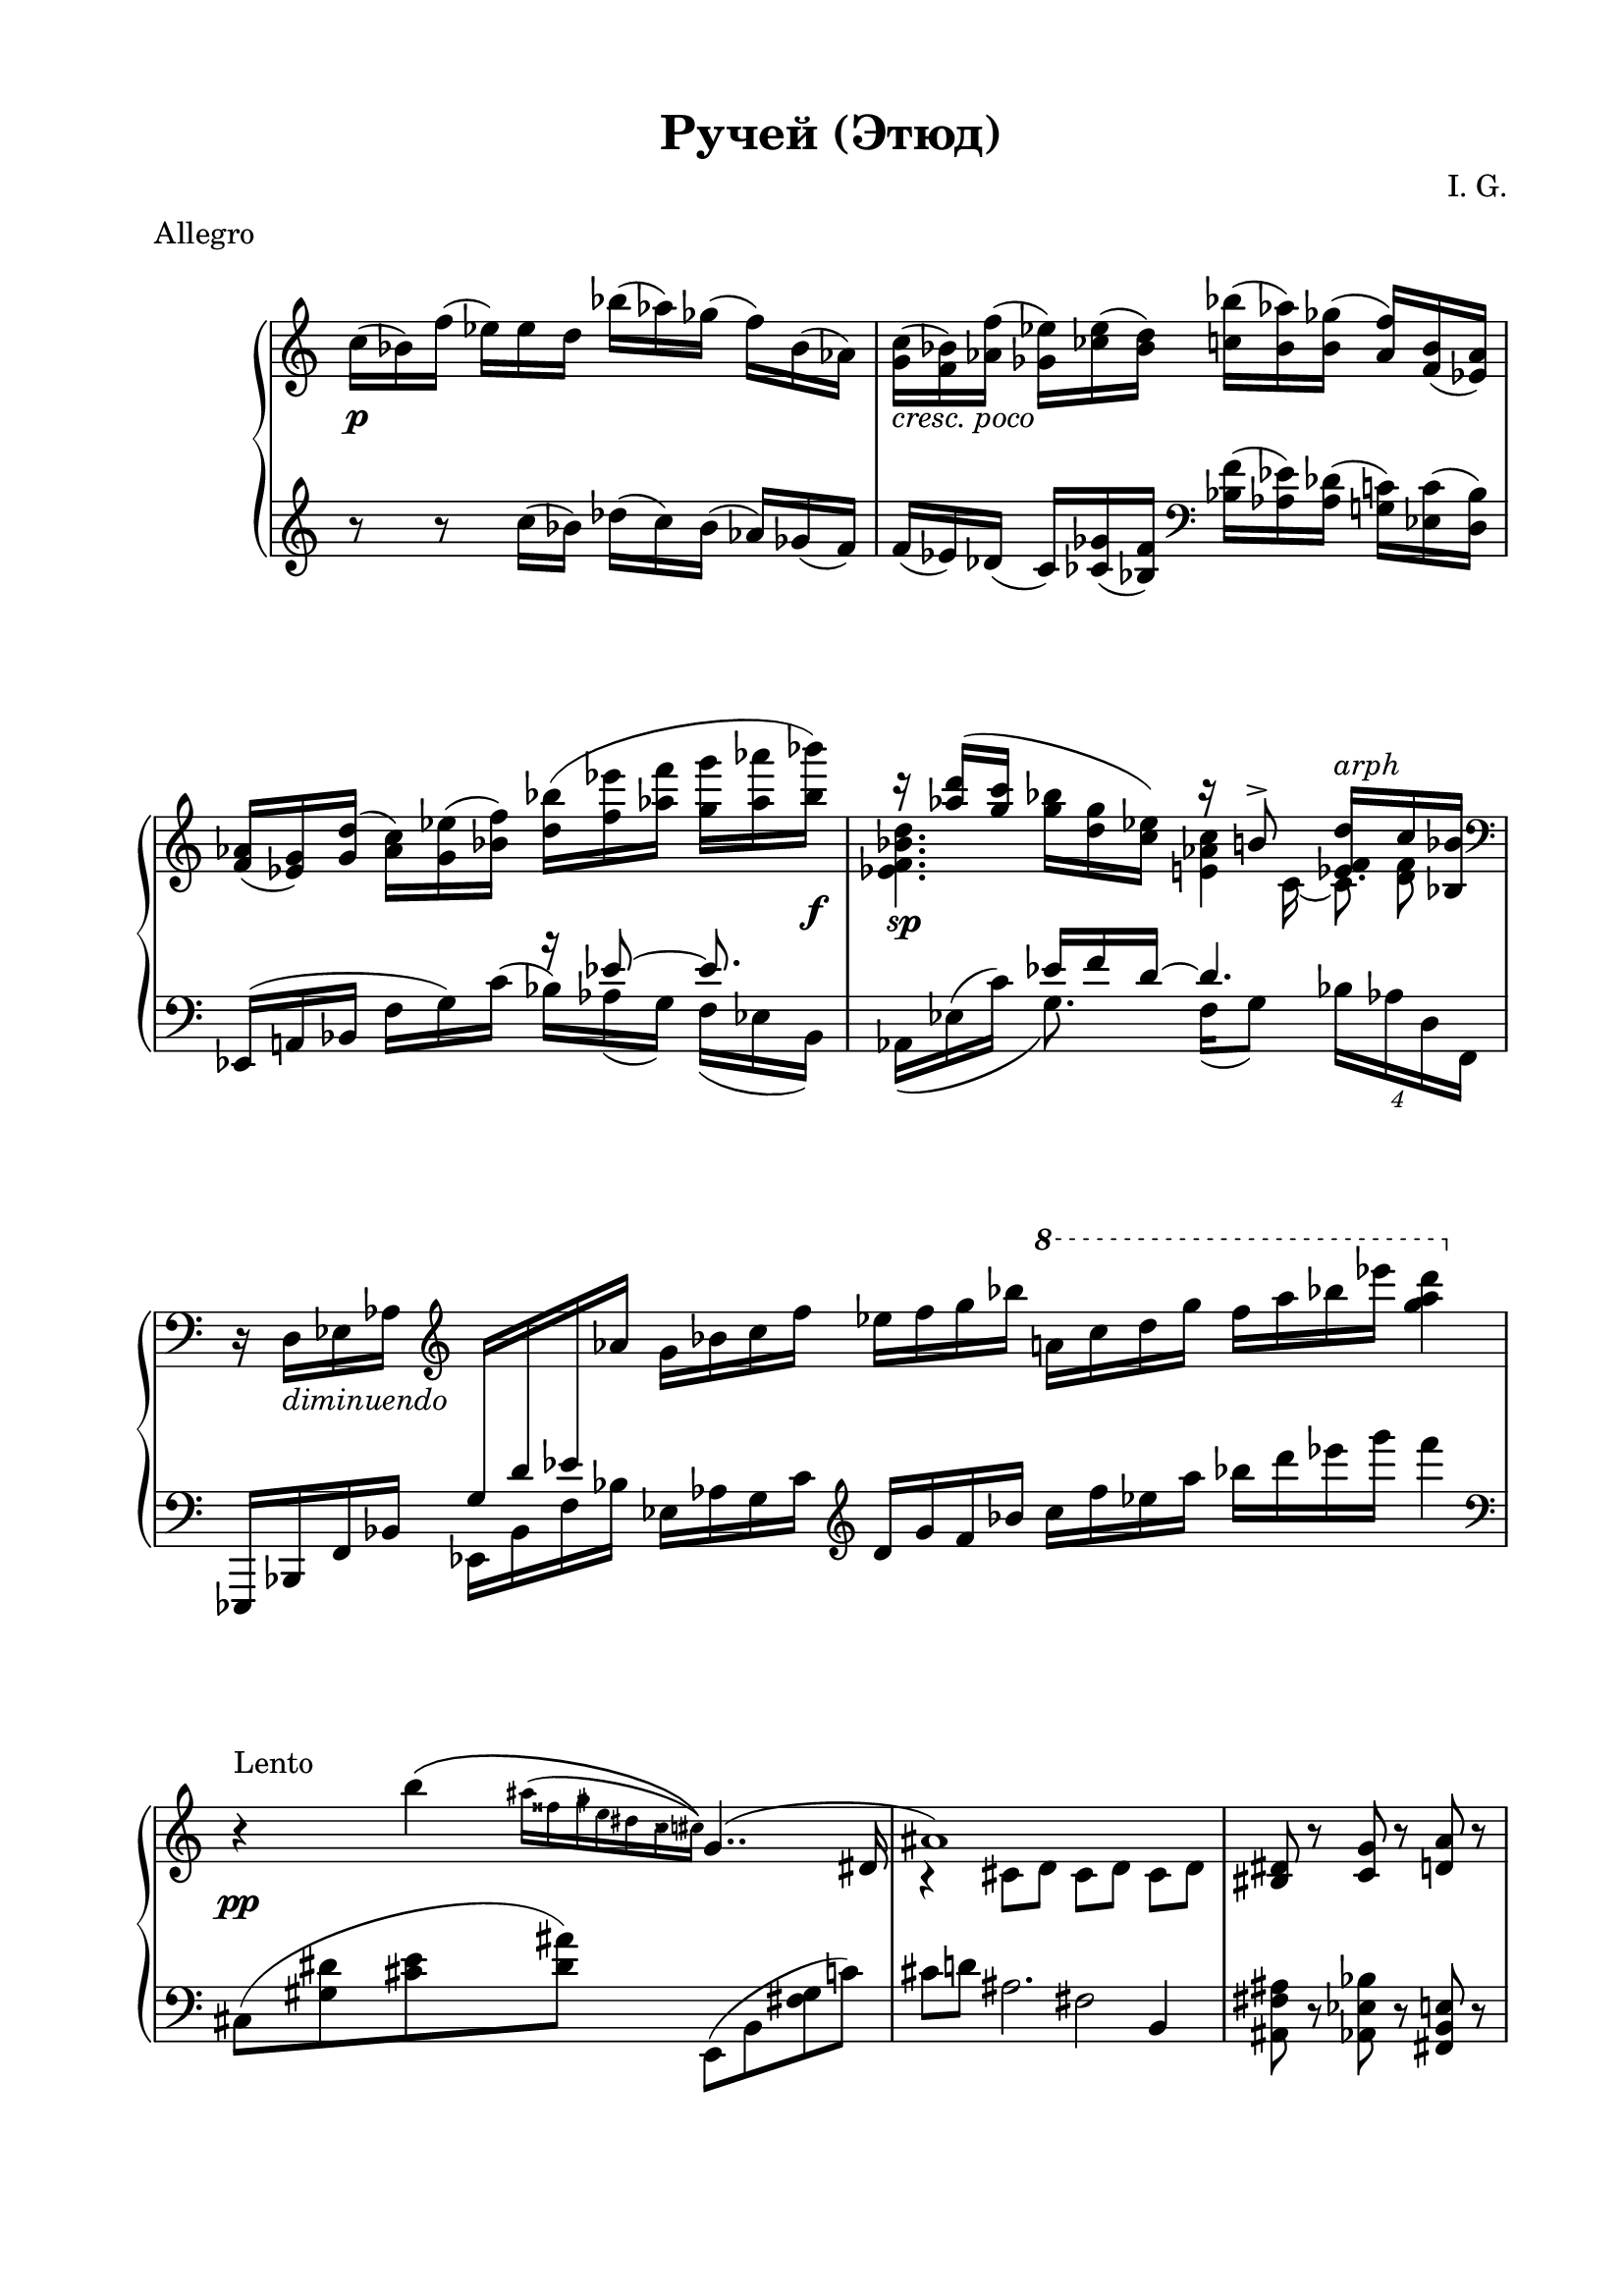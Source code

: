 \version "2.19.15"
%\version "2.18.0"

\language "deutsch"

\header {
  title = "Ручей (Этюд)"
  meter = "Allegro"
  composer = "I. G."
  tagline = ##f
}

\paper {
  #(set-paper-size "a4")
  top-system-spacing.basic-distance = #20
  top-markup-spacing.basic-distance = #8
  markup-system-spacing.basic-distance = #25
  system-system-spacing.basic-distance = #30
  last-bottom-spacing.basic-distance = #25
  two-sided = ##t
  inner-margin = 20
  outer-margin = 15
}

\layout {
  \context {
    \Score
    \remove "Bar_number_engraver"
    \override SpacingSpanner.strict-grace-spacing = ##t
    \override StaffGrouper.staff-staff-spacing.basic-distance = #16
  }
}
upper = \relative c'' {
  \clef treble
  \key c \major
  \time 12/16
  \override Staff.TimeSignature.stencil = ##f
  \override DynamicLineSpanner.staff-padding = #3
  c16\p( b) f'( es) es d b'( as) ges( f) b,( as)
  <g c>_\markup { \italic { cresc. poco } }(
  <f b>) <as f'>( <ges es'>) <ces es>( <b d>)
  <c b'>( <b as'>) <b ges'>( <as f'>) <f b>( <es as>)
  <f as>( <es g>) <g d'>( <as c>) <g es'>( <b f'>)
  <d b'>( <f es'> <as f'> <g g'> <as as'> <b b'>\f)
  <<
    {
      r16 <as d>( <g c>
      \stemDown
      <g b> <d g> <c es>)
      \stemUp
      r h8-> <es, f d'>16^\markup { \italic { arph } } c' <b, b'>
    }
    \\
    {
      <es f b d>4.\sp <e as c>4 <d f>8
    }
    \\
    {
      \stemDown
      s4. s8 c16_~ c8.
    }
  >>
  \time 7/4
  \clef bass
  r16 d,_\markup { \italic { diminuendo } } es as
  \clef treble
  \change Staff = "lower"
  \stemUp
  g d' es
  \change Staff = "upper"
  as
  \stemNeutral
  g b c f es f g b
  \ottava #1
  \set Staff.ottavation = #"8"
  a! c d g f a b es <g, a d>4
  \ottava #0
  \time 4/4
  r4\pp^\markup{\raise #2 {Lento}}
  <<
    {
      \stemDown
      h,\(
      %\set Score.proportionalNotationDuration = #(ly:make-moment 1/32)
      \once\override Score.GraceSpacing.spacing-increment = #1.2
      \grace
      {
        ais16^( fisis
        \once \override NoteHead.X-offset = #.3
        \once \override Stem.X-offset = #.3
        \once \override Accidental.X-offset = #.3
        gis
        \once \override NoteHead.X-offset = #-.2
        \once \override Stem.X-offset = #-.2
        \once \override Accidental.X-offset = #-.2
        e dis
        \once \override NoteHead.X-offset = #.3
        \once \override Stem.X-offset = #.3
        \once \override Accidental.X-offset = #.3
        cisis
        \once \override NoteHead.X-offset = #1
        \once \override Stem.X-offset = #1
        \once \override Accidental.extra-offset = #'(.2 . 0)
        cis)\)
      }
      \stemUp
      g4..( dis16 ais'1)
    }
    \\
    {
      s2. r4 cis,8 d cis[ d] cis[ d]
    }
  >>
  \time 3/4
  <his dis>8 r <c g'> r <d a'> r
  \time 4/4
  <<
    {
      h'4^\markup{\raise #2 {T-po 1}}( a)
    }
    \\
    {
      \override DynamicLineSpanner.staff-padding = #3
      g4~\mf g16 <d d'> <g g'> <b b'>
    }
  >>
  <h h'>4( <a c a'>)
  <<
    {
      gis'4( fis eis e)
    }
    \\
    {
      gis16_\markup { \italic { cresc } } a, h dis
      fis e, h' a'
      eis dis, ais' cis
      e\ff cis, gis' a
    }
  >>
  <<
    {
      \override DynamicLineSpanner.staff-padding = #3
      \stemDown
      c'2\spp^\markup{\raise #2 {Lento}}\(
      \once\override Score.GraceSpacing.spacing-increment = #1.1
      \grace {
        h16^(c
        \once \override NoteHead.X-offset = #.4
        \once \override Stem.X-offset = #.4
        \once \override Accidental.X-offset = #.4
        ais h
        \once \override NoteHead.X-offset = #.4
        \once \override Stem.X-offset = #.4
        \once \override Accidental.X-offset = #.4
        a g
        \once \override NoteHead.X-offset = #.3
        \once \override Stem.X-offset = #.3
        \once \override Accidental.X-offset = #.3
        fis
        \once \override NoteHead.X-offset = #.5
        \once \override Stem.X-offset = #.5
        \once \override Accidental.X-offset = #.5
        f d
        \once \override NoteHead.X-offset = #.4
        \once \override Stem.X-offset = #.4
        \once \override Accidental.X-offset = #.4
        es c
      }
      \stemNeutral
      h4..) fis16 b1\)
    }
    \\
    {s1 s4 e,8 f e[ f] e[ f]}
  >>
  \time 3/4
  <e a> r <fis h> r <eis cis'> r
  \bar "||"
  \cadenzaOn
  \override Beam #'breakable = ##t
  d'16\mf ^\markup{\raise #2 {Moderato}}[
  g,_\markup {\italic legato} a fis  h e,] a[d, cis' fis, fis' a,]
  d16[ g, a    fis! h e,] a[    d,        cis'!    fis,! fis'! a,]
  d16[ g, a    fis! h e,] a[    d,32 
  \tweak #'duration-log #1 a    cis'!16  fis,! fis'! a,]
  d16[ g, a    fis! h e,] a[    d,32 
  \tweak #'duration-log #1 h    cis'!16  fis,! fis'! a,]
  d16[ g, a    fis! h e,] a[    d,32 
  \tweak #'duration-log #1 a    cis'!16  fis,! fis'! a,]
  d16[ g, a    fis! h e,] a[    d,32 
  \tweak #'duration-log #1 g,   cis'!16  fis,! fis'! a,]
  d16[ g, a    fis! h e,] a[    d,32 
  \tweak #'duration-log #1 cis  cis'!16  fis,! fis'! a,]
  d16[ g, a    fis! h e,] a[    d,32 
  \tweak #'duration-log #1 fis, cis''!16 fis,! fis'! ais,]
  d16[ g, ais! fis! h e,] ais![ d,        cis'!    fis,! fis'! ais,!]
  d16[ g, ais! fis! h e,] a[    d,32 
  \tweak #'duration-log #1 a    cis'!16  fis,! fis'! a,]
  d16[ g, a    fis! h e,]
  a'[  d, g a, fis' h,] e_\markup {\italic {diminuendo}}
  [ g, d' h fis! b]
  a[ d, g a, fis'! h,!]
  \stemUp
  e[
  \change Staff = "lower"
  g,
  \change Staff = "upper"
  d'
  \change Staff = "lower"
  h fis! b] a[ d, g a, fis'! h,!] e[ g, d' h fis! b] <d, d,>1^\ppp \fermata \bar "|."
}

lower = \relative c {
  \clef treble
  \key c \major
  \time 12/16
  \override Staff.TimeSignature.stencil = ##f

  r8 r  c''16( b) des( c) b( as) ges( f)
  f( es) des( c) <ces ges'>( <b f'>)
  \clef bass
  <b f'>( <as es'>) <as des>(
  <g! c>) <es c'>( <d b'>)
  <<
    {
      s4. r16 es'8~ es 8.
      s8. es16 f d~ d4.
    }
    \\
    {
      \stemUp
      es,,16^( a! b
      \stemNeutral
      f' g) c^( b) as( g) f( es b)
      as16\( es'^( c') g8.\) f16( g8) \times 3/4{b16 as d, f,}
    }
  >>
  \time 7/4
  es,16 b' f' b
  \stemDown
  es, b' f' b
  \stemNeutral
  es, as g c
  \clef treble
  d g f b c f es a b d es g f4\break
  \time 4/4
  \clef bass
  \override Score.SpacingSpanner.strict-note-spacing = ##t
  \set Score.proportionalNotationDuration = #(ly:make-moment 1/32)
  cis,,,8( <gis' dis'>
  \set Score.proportionalNotationDuration = #(ly:make-moment 1/64)
  <cis e> <dis ais'>)
  \revert Score.SpacingSpanner.strict-note-spacing
  %\set Score.proportionalNotationDuration = #(ly:make-moment 1/8)
  \unset Score.proportionalNotationDuration
  e,,( h' <fis' gis> c')
  <<
    {
      \stemDown
      cis8 d! ais2.
    }
    \\
    {s2 fis}
    \\
    {
      \stemNeutral
      s2. h,4
    }
  >>
  \unset Score.proportionalNotationDuration
  \time 3/4
  <ais fis' ais>8 r <as es' b'> r <fis h e> r\break
  f16_( c' e g c4) c,,16( e a e' a h c f)
  fis_( e dis h gis dis h e,
  \ottava #-1
  \set Staff.ottavation = #"8"
  cis h eis, cis a4)\break
  \ottava #0
  \override Score.SpacingSpanner.strict-note-spacing = ##t
  %\set Score.proportionalNotationDuration = #(ly:make-moment 1/32)
  ges'8(
  \set Score.proportionalNotationDuration = #(ly:make-moment 1/32)
  <des'' as'>[
  \set Score.proportionalNotationDuration = #(ly:make-moment 1/64)
  <ges es'> <des' ges>])
  \revert Score.SpacingSpanner.strict-note-spacing
  %\set Score.proportionalNotationDuration = #(ly:make-moment 1/8)
  \unset Score.proportionalNotationDuration
  b,,( <des' a'>[ <f ges'> <des' f>])
  <<
    {
      \stemDown
      e8( f!) cis2.
    }
    \\
    {s2 b}
    \\
    {
      \stemNeutral
      s2. g4
    }
  >>
  %\unset Score.proportionalNotationDuration
  <fis d'>8 r <e g dis'> r ais r
  \break
  \cadenzaOn
  \override Beam #'breakable = ##t
  r2
  e'16[ h d g, a fis] h[ e, g d fis a,32] 
  \tweak #'duration-log #1 d,
  e''16[ h d g, a fis]\bar "" h[ e, g d fis a,32] 
  \tweak #'duration-log #1 d,
  e''16[ h d g, a fis] h[ e, g d fis a,32] 
  \tweak #'duration-log #1 d,
  e''16[ h d g, a fis]\bar "" h[ e, g d fis a,32] 
  \tweak #'duration-log #1 d,
  e''16[ h d g, a fis] h[ e, g d fis a,32] 
  \tweak #'duration-log #1 d,
  e''16[ h d g, a fis]\bar "" h[ e, g d fis a,32] 
  \tweak #'duration-log #1 d,
  e''16[ h d g, a fis] h[ e, g d fis a,32] 
  \tweak #'duration-log #1 d,
  e''16[ h d g, a fis]\bar "" h[ e, g d fis a,32] 
  \tweak #'duration-log #1 d,
  e''16[ h d g, a fis] h[ e, g d fis a,32] 
  \tweak #'duration-log #1 d,
  e''16[ h d g, a fis]\bar "" h[ e, g d fis a,]
  d,\breve*1/2->\bar""
  s1*2
}

\score {
  \new PianoStaff
  \with {
    midiInstrument = "acoustic grand"
  }
  <<
    \new Staff = "upper" \upper
    \new Staff = "lower" \lower
  >>
}